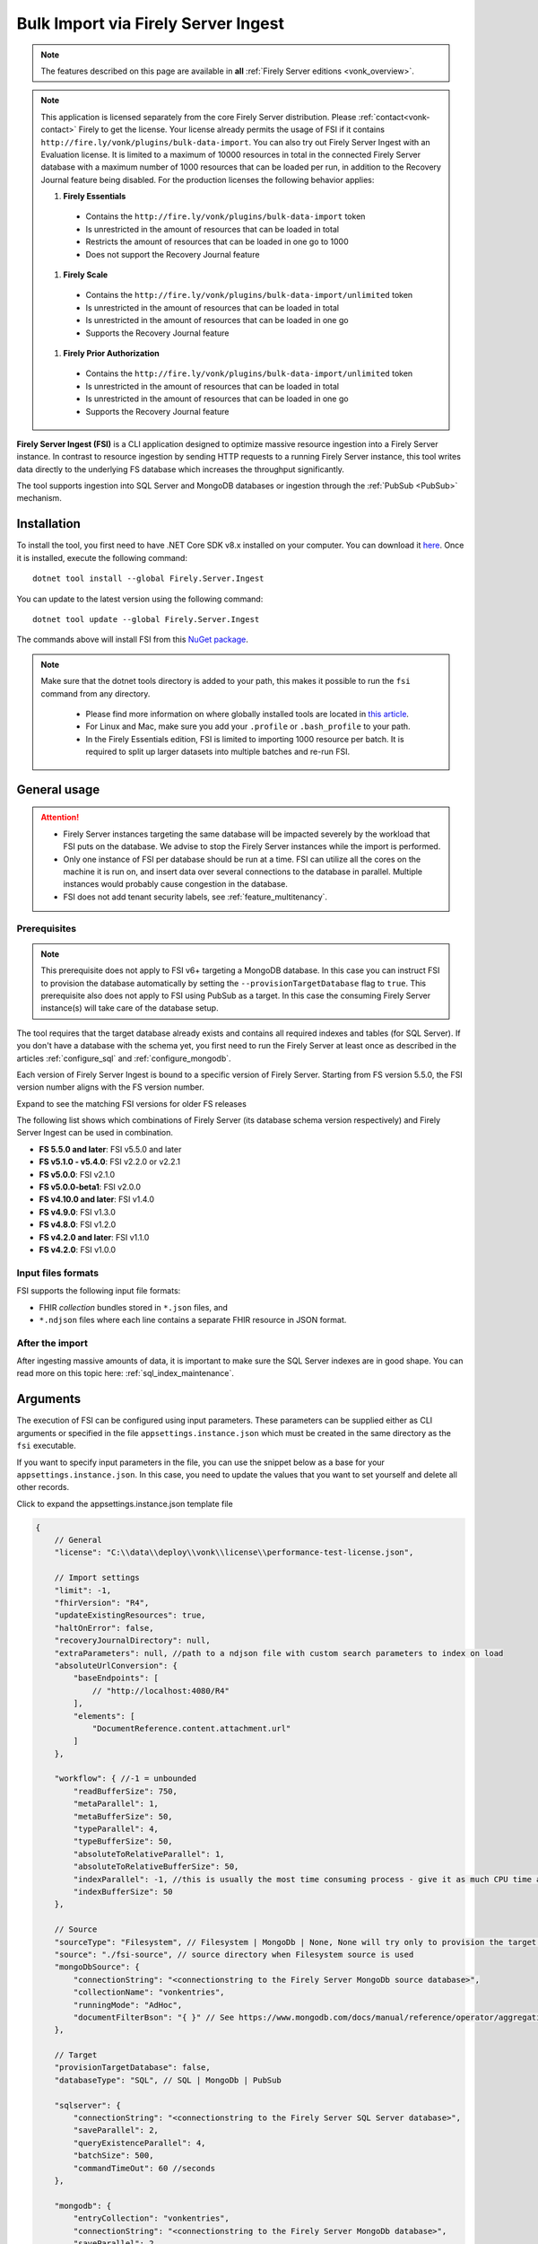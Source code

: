 .. _tool_fsi:

Bulk Import via Firely Server Ingest
====================================

.. note::

  The features described on this page are available in **all** :ref:`Firely Server editions <vonk_overview>`.

.. note::
  This application is licensed separately from the core Firely Server distribution. Please :ref:`contact<vonk-contact>` Firely to get the license. 
  Your license already permits the usage of FSI if it contains ``http://fire.ly/vonk/plugins/bulk-data-import``. You can also try out Firely Server Ingest with an Evaluation license. It is limited to a maximum of 10000 resources in total in the connected Firely Server database with a maximum number of 1000 resources that can be loaded per run, in addition to the Recovery Journal feature being disabled. For the production licenses the following behavior applies:
  
  #. **Firely Essentials**

    * Contains the ``http://fire.ly/vonk/plugins/bulk-data-import`` token
    * Is unrestricted in the amount of resources that can be loaded in total
    * Restricts the amount of resources that can be loaded in one go to 1000
    * Does not support the Recovery Journal feature

  #. **Firely Scale**

    * Contains the ``http://fire.ly/vonk/plugins/bulk-data-import/unlimited`` token
    * Is unrestricted in the amount of resources that can be loaded in total
    * Is unrestricted in the amount of resources that can be loaded in one go 
    * Supports the Recovery Journal feature

  #. **Firely Prior Authorization**

    * Contains the ``http://fire.ly/vonk/plugins/bulk-data-import/unlimited`` token
    * Is unrestricted in the amount of resources that can be loaded in total
    * Is unrestricted in the amount of resources that can be loaded in one go
    * Supports the Recovery Journal feature
    
**Firely Server Ingest (FSI)** is a CLI application designed to optimize massive resource ingestion into a Firely Server instance. In contrast to resource ingestion by sending HTTP requests to a running Firely Server instance, this tool writes data directly to the underlying FS database which increases the throughput significantly.

The tool supports ingestion into SQL Server and MongoDB databases or ingestion through the :ref:`PubSub <PubSub>` mechanism.

.. _tool_fsi_installation:

Installation
------------
To install the tool, you first need to have .NET Core SDK v8.x installed on your computer. You can download it `here <https://dotnet.microsoft.com/en-us/download>`__. Once it is installed, execute the following command:

::

  dotnet tool install --global Firely.Server.Ingest

You can update to the latest version using the following command:

::

  dotnet tool update --global Firely.Server.Ingest

The commands above will install FSI from this `NuGet package <https://www.nuget.org/packages/Firely.Server.Ingest/>`_.

.. note::

  Make sure that the dotnet tools directory is added to your path, this makes it possible to run the ``fsi`` command from any directory.

    - Please find more information on where globally installed tools are located in `this article <https://docs.microsoft.com/en-us/dotnet/core/tools/global-tools#install-a-global-tool>`_. 
    - For Linux and Mac, make sure you add your ``.profile`` or ``.bash_profile`` to your path.
    - In the Firely Essentials edition, FSI is limited to importing 1000 resource per batch. It is required to split up larger datasets into multiple batches and re-run FSI.

General usage
-------------

.. attention::

  * Firely Server instances targeting the same database will be impacted severely by the workload that FSI puts on the database. We advise to stop the Firely Server instances while the import is performed.
  * Only one instance of FSI per database should be run at a time. FSI can utilize all the cores on the machine it is run on, and insert data over several connections to the database in parallel. Multiple instances would probably cause congestion in the database.
  * FSI does not add tenant security labels, see :ref:`feature_multitenancy`.

Prerequisites
^^^^^^^^^^^^^

.. note::

  This prerequisite does not apply to FSI v6+ targeting a MongoDB database. In this case you can instruct FSI to provision the database automatically by setting the ``--provisionTargetDatabase`` flag to ``true``.
  This prerequisite also does not apply to FSI using PubSub as a target. In this case the consuming Firely Server instance(s) will take care of the database setup.

The tool requires that the target database already exists and contains all required indexes and tables (for SQL Server). If you don't have a database with the schema yet, you first need to run the Firely Server at least once as described in the articles :ref:`configure_sql` and :ref:`configure_mongodb`.

Each version of Firely Server Ingest is bound to a specific version of Firely Server.
Starting from FS version 5.5.0, the FSI version number aligns with the FS version number.

.. container:: toggle

    .. container:: header

      Expand to see the matching FSI versions for older FS releases

    The following list shows which combinations of Firely Server (its database schema version respectively) and Firely Server Ingest can be used in combination.

    * **FS 5.5.0 and later**: FSI v5.5.0 and later
    * **FS v5.1.0 - v5.4.0**: FSI v2.2.0 or v2.2.1
    * **FS v5.0.0**: FSI v2.1.0
    * **FS v5.0.0-beta1**: FSI v2.0.0
    * **FS v4.10.0 and later**: FSI v1.4.0
    * **FS v4.9.0**: FSI v1.3.0
    * **FS v4.8.0**: FSI v1.2.0
    * **FS v4.2.0 and later**: FSI v1.1.0
    * **FS v4.2.0**: FSI v1.0.0

Input files formats
^^^^^^^^^^^^^^^^^^^

FSI supports the following input file formats:

* FHIR *collection* bundles stored in ``*.json`` files, and
* ``*.ndjson`` files where each line contains a separate FHIR resource in JSON format.


After the import
^^^^^^^^^^^^^^^^

After ingesting massive amounts of data, it is important to make sure the SQL Server indexes are in good shape. You can read more on this topic here: :ref:`sql_index_maintenance`.

Arguments
---------

The execution of FSI can be configured using input parameters. These parameters can be supplied either as CLI arguments or specified in the file ``appsettings.instance.json`` which must be created in the same directory as the ``fsi`` executable.

If you want to specify input parameters in the file, you can use the snippet below as a base for your ``appsettings.instance.json``. In this case, you need to update the values that you want to set yourself and delete all other records.


.. container:: toggle

    .. container:: header

      Click to expand the appsettings.instance.json template file

    .. code-block:: JavaScript

      {
          // General
          "license": "C:\\data\\deploy\\vonk\\license\\performance-test-license.json",

          // Import settings
          "limit": -1,
          "fhirVersion": "R4",
          "updateExistingResources": true,
          "haltOnError": false,
          "recoveryJournalDirectory": null,
          "extraParameters": null, //path to a ndjson file with custom search parameters to index on load
          "absoluteUrlConversion": {
              "baseEndpoints": [
                  // "http://localhost:4080/R4"
              ],
              "elements": [
                  "DocumentReference.content.attachment.url"
              ]
          },

          "workflow": { //-1 = unbounded
              "readBufferSize": 750,
              "metaParallel": 1,
              "metaBufferSize": 50,
              "typeParallel": 4,
              "typeBufferSize": 50,
              "absoluteToRelativeParallel": 1,
              "absoluteToRelativeBufferSize": 50,
              "indexParallel": -1, //this is usually the most time consuming process - give it as much CPU time as possible.
              "indexBufferSize": 50
          },

          // Source
          "sourceType": "Filesystem", // Filesystem | MongoDb | None, None will try only to provision the target database
          "source": "./fsi-source", // source directory when Filesystem source is used
          "mongoDbSource": {
              "connectionString": "<connectionstring to the Firely Server MongoDb source database>",
              "collectionName": "vonkentries",
              "runningMode": "AdHoc",
              "documentFilterBson": "{ }" // See https://www.mongodb.com/docs/manual/reference/operator/aggregation/match/ for the syntax
          },

          // Target
          "provisionTargetDatabase": false,
          "databaseType": "SQL", // SQL | MongoDb | PubSub

          "sqlserver": {
              "connectionString": "<connectionstring to the Firely Server SQL Server database>",
              "saveParallel": 2,
              "queryExistenceParallel": 4,
              "batchSize": 500,
              "commandTimeOut": 60 //seconds
          },

          "mongodb": {
              "entryCollection": "vonkentries",
              "connectionString": "<connectionstring to the Firely Server MongoDb database>",
              "saveParallel": 2,
              "queryExistenceParallel": 4,
              "batchSize": 500
          },

          "PubSub": {
            "batchSize": 1,
            "MessageBroker": {
                "Host": "<connectionstring to the pubsub endpoint>",
                "Username": "guest",
                "Password": "guest",
                "ApplicationQueueName": "FirelyServer",
                "PrefetchCount": 1,
                "ConcurrencyNumber": 1,
                "RabbitMQ": {
                    "Port": 5672
                },
                "VirtualHost": "/",
                "BrokerType": "AzureServiceBus" //  RabbitMq, AzureServiceBus
            },
            "ClaimCheck": {
                "StorageType": "Disabled", //"AzureBlobStorage", // Or "Disabled"
                "AzureBlobContainerName": "messages-data",
                "AzureBlobStorageConnectionString": "<connection string>"
            }
        },

        // Telemetry
        "OpenTelemetryOptions": {
            "EnableMetrics": false,
            "Endpoint": "http://localhost:4317"
        }
      }

.. _FSI_supported_arguments:

General
^^^^^^^

* ``--license <license>``: 

  * **Config**: license
  * **Required**: Yes
  * **Description**: Firely Server license file.

* ``-l``, ``--limit <limit>``: 

  * **Config**: limit
  * **Required**: No
  * **Default**: -1 (no limit)
  * **Description**: Limit the number of resources to import. Use this for testing your setup.

* ``-f``, ``--fhir-version <R3|R4>``: 

  * **Config file parameter**: ``fhirVersion``
  * **Required**: Yes
  * **Description**: Specifies the FHIR version of the input data.

* ``--update-existing-resources <true|false|onlyIfNewer>``: 

  * **Config**: updateExistingResources
  * **Required**: No
  * **Default**: true
  * **Description**: Defines the action to take when a resource with a given Type and Id already exists in the target database.
  * **Options**:

    * **true**: the existing resource gets marked as historical and the incoming resource gets saved as current
    * **false**: the existing resource remains unchanged; the incoming resource gets logged as skipped
    * **errorOnConflict**: the existing resource remains unchanged; the incoming resource errors out
    * **onlyIfNewer**:

      * MongoDb: if an existing resource has a ``meta:LastUpdated`` greater than the incoming resource, the incoming resource gets saved as historical and the existing resource remains unchanged.
      * SQL Server: if an existing resource has a ``meta:LastUpdated`` greater than the incoming resource, the incoming resource gets skipped. 
      * Note: when this mode is used, the incoming resources must have the ``meta:LastUpdated`` field set.

* ``--haltOnError <true|false>``: 

  * **Config**: haltOnError
  * **Required**: No
  * **Default**: false
  * **Description**: When true, stop application on a single error

* ``--useRecoveryJournal <recoveryJournalDirectory>``: 

  * **Config**: recoveryJournalDirectory
  * **Required**: No
  * **Default**: null
  * **Description**: A directory containing the recovery journal. See :ref:`Recovery Journal<tool_fsi_recovery>`.

* ``--extraParameters <Extra Parameters ndjson file>``: 

  * **Config**: extraParameters
  * **Required**: No
  * **Default**: null
  * **Description**: A file containing additional search parameters to be indexed on load directly into SQL or MongoDB target database. See :ref:`Custom Search Parameters <custom_search_parameters>`.

* ``--urlConvBases:index url``: 

  * **Config**: absoluteUrlConversion/baseEndpoints
  * **Required**: No
  * **Default**: None
  * **Description**: Convert absolute URLs to relative for endpoints included in this array. The array values must match exactly the base URL otherwise no changes are made.

* ``--urlConvElems:index FHIRPath``: 

  * **Config**: absoluteUrlConversion/elements
  * **Required**: No
  * **Default**: None
  * **Description**: List of FHIR paths specifying the list of ``Uri`` or ``Url`` elements that should be converted from absolute to relative URI if their base endpoints match one of the base endpoint specified in ``absoluteUrlConversion/baseEndpoints``.

Source
^^^^^^


* ``--sourceType <Filesystem|MongoDb|None>``: 

  * **Config**: sourceType
  * **Required**: No
  * **Default**: Filesystem
  * **Description**: Specifies the source type
  * **Options**:

    * **Filesystem**: read data from the filesystem
    * **MongoDb**: read data from a Firely Server MongoDB database 
    * **None**: use this option if you only want to provision the target database

Source (for Filesystem)
^^^^^^^^^^^^^^^^^^^^^^^

* ``-s``, ``--source <source>``: 

  * **Config**: source
  * **Required**: Yes when ``sourceType`` is set to ``Filesystem``
  * **Description**: Input directory for work (this directory is visited recursively including all the subdirectories).

Source (for MongoDb)
^^^^^^^^^^^^^^^^^^^^

This source is intended to be used in zero-downtime migration scenarios. Currently, it is only possible to use another MongoDB database as the target database.

See more information on how to run migrations in :ref:`this article <zero_downtime_migration>`.

* ``--srcMongoConnectionString <srcMongoConnectionString>``: 

  * **Config**: mongoDbSource/connectionString
  * **Required**: Yes
  * **Description**: Connection string to read resources from.

* ``--srcMongoCollection <srcMongoCollection>``: 

  * **Config**: mongoDbSource/collectionName
  * **Required**: No
  * **Default**: vonkentries
  * **Description**: Collection name to read entries from.

* ``--srcMongoRunningMode <AdHoc|Continuous>``: 

  * **Config**: mongoDbSource/runningMode
  * **Required**: No
  * **Default**: AdHoc
  * **Description**: The mode in which the application should run.
  * **Options**:

    * **AdHoc**: the application will run once and exit
    * **Continuous**: the application will run continuously and listen for changes in the source database until terminated by the user

* Documents filter (can be set only via the config file): 

  * **Config**: mongoDbSource/documentFilterBson
  * **Required**: No
  * **Default**: None
  * **Description**: BSON filter to apply when reading documents. See `MongoDB aggregation match syntax <https://www.mongodb.com/docs/manual/reference/operator/aggregation/match/>`_ for details.


Target
^^^^^^

* ``--dbType <MongoDb|SQL>``: 

  * **Config**: databaseType
  * **Required**: No
  * **Default**: SQL
  * **Description**: Specifies the target database type.
  * **Options**:

    * **SQL**
    * **MongoDb**


* ``--provisionTargetDatabase <true|false>``: 

  * **Config**: provisionTargetDatabase
  * **Required**: No
  * **Default**: false
  * **Description**: Whether to provision the target database. *Note: currently only supported for MongoDB.*

Target (for SQL Server)
^^^^^^^^^^^^^^^^^^^^^^^

* ``-c``, ``--connectionstring <connectionstring>``: 

  * **Config**: sqlServer/connectionString
  * **Required**: Yes
  * **Description**: Connection string to Firely Server SQL Server database.

* ``--sqlPar <sqlPar>``: 

  * **Config**: sqlServer/saveParallel
  * **Required**: No
  * **Default**: 2
  * **Description**: The number of batches to save in parallel. Depends on your bandwidth to SQL Server and its processing power.

* ``--sqlBatch <sqlBatch>``: 

  * **Config**: sqlServer/saveBatchSize
  * **Required**: No
  * **Default**: 500
  * **Description**: The number of resources to save in each batch. SQL Server must be able to process it within the CommandTimeout. It is recommended to set this value to at least 500 for optimal performance.

* ``--sqlTimeout <sqlTimeout>``: 

  * **Config**: sqlServer/commandTimeOut
  * **Required**: No
  * **Default**: 60
  * **Description**: The time SQL Server is allowed to process a batch of resources.

* ``--sqlExistQryPar <sqlExistQryPar>``: 

  * **Config**: sqlserver/queryExistenceParallel
  * **Required**: No
  * **Default**: 4
  * **Description**: The number of parallel threads querying the DB to check whether a resource exists (only when ``--update-existing-resources`` is set to false).

Target (for MongoDB)
^^^^^^^^^^^^^^^^^^^^

* ``--mongoConnectionstring <connectionstring>``: 

  * **Config**: mongodb/connectionString
  * **Required**: Yes
  * **Description**: Connection string to Firely Server MongoDb source database.

* ``--mongoCollection <mongoCollection>``: 

  * **Config**: mongodb/entryCollection
  * **Required**: No
  * **Default**: vonkentries
  * **Description**: Collection name for entries.

* ``--mongoPar <mongoPar>``: 

  * **Config**: mongodb/saveParallel
  * **Required**: No
  * **Default**: 2
  * **Description**: The number of batches to save in parallel. Depends on your bandwidth to MongoDb and its processing power.

* ``--mongoExistQryPar <mongoExistQryPar>``: 

  * **Config**: mongodb/queryExistenceParallel
  * **Required**: No
  * **Default**: 4
  * **Description**: The number of parallel threads querying the DB to check whether a resource exists (only when ``--update-existing-resources`` is set to false).

* ``--mongoBatch <mongoBatch>``: 

  * **Config**: mongodb/batchSize
  * **Required**: No
  * **Default**: 500
  * **Description**: The number of resources to save in each batch.

.. _fsi_target_pubsub:

Target (for PubSub)
^^^^^^^^^^^^^^^^^^^

PubSub options are not exposed through command line parameters and must be provided in a ``appsettings.instance.json`` file as described above.
The settings, except for the ``batchSize``, are the same as in Firely Server and can be found in :ref:`this article <pubsub_configuration>`.
The ``batchSize`` property states how many resources are sent per message.
If you have very large resources or are sending a lot of resources per message, it can be that you need to enable the claimcheck mechanism to not run into any message size limits.

.. attention::
  * Currently there is an issue with Kafka as a target, so this is not supported yet.
  * You cannot specify MongoDb as a source when you set the target to PubSub.
  * ``updateExistingResources`` should be set to true when using PubSub as a target.
  * When ingesting a large amount of resources, take into account the limits of your message bus.

Workflow
^^^^^^^^

* ``--readBuffer <readBuffer>``: 

  * **Config**: workflow/readBufferSize
  * **Required**: No
  * **Default**: 750
  * **Description**: Number of resources to buffer after reading.

* ``--metaPar <metaPar>``: 

  * **Config**: workflow/metaParallel
  * **Required**: No
  * **Default**: 1
  * **Description**: Number of threads to assign metadata.

* ``--metaBuffer <metaBuffer>``: 

  * **Config**: workflow/metaBufferSize
  * **Required**: No
  * **Default**: 50
  * **Description**: Number of resources to buffer for assigning metadata.

* ``--typePar <typePar>``: 

  * **Config**: workflow/typeParallel
  * **Required**: No
  * **Default**: 4
  * **Description**: Number of threads to add type information.

* ``--typeBuffer <typeBuffer>``: 

  * **Config**: workflow/typeBufferSize
  * **Required**: No
  * **Default**: 50
  * **Description**: Number of resources to buffer for adding type information.

* ``--absRelPar <absRelPar>``: 

  * **Config**: workflow/absoluteToRelativeParallel
  * **Required**: No
  * **Default**: 1
  * **Description**: Number of threads when converting absolute to relative references.

* ``--absRelBuffer <absRelBuffer>``: 

  * **Config**: workflow/absoluteToRelativeBufferSize
  * **Required**: No
  * **Default**: 50
  * **Description**: Number of resources to buffer when converting absolute to relative references.

* ``--indexPar <indexPar>``: 

  * **Config**: workflow/indexParallel
  * **Required**: No
  * **Default**: -1 (no limit)
  * **Description**: Number of threads to index the search parameters. This is typically the most resource-intensive step and should have the most threads.

* ``--indexBuffer <indexBuffer>``: 

  * **Config**: workflow/indexBufferSize
  * **Required**: No
  * **Default**: 50
  * **Description**: Number of resources to buffer for indexing the search parameters.


Telemetry
^^^^^^^^^

* ``--OpenTelemetryOptions/EnableMetrics <true|false>``: 

  * **Config**: OpenTelemetryOptions/EnableMetrics
  * **Required**: No
  * **Default**: false
  * **Description**: Enable or disable OpenTelemetry metrics.

* ``--OpenTelemetryOptions/Endpoint <endpoint>``: 

  * **Config**: OpenTelemetryOptions/Endpoint
  * **Required**: No
  * **Default**: http://localhost:4317
  * **Description**: OpenTelemetry endpoint for metrics.

Other
^^^^^

* ``--version``: 

  * **Required**: No
  * **Description**: Show version information.

* ``-?``, ``-h``, ``--help``: 

  * **Required**: No
  * **Description**: Show help and usage information.


.. _tool_fsi_examples:

Examples
--------

Specify a custom settings file **/path/to/your/custom/settings/appsettings.instance.json**.

.. code-block:: bash

  fsi --settings ./path/to/your/custom/settings/appsettings.instance.json 

.. note::
  If ``--settings`` is omitted, FSI searches the following folders sequentially and tries to find ``appsettings.instance.json``. The first occurrence will be used if FSI finds one, otherwise the default ``appsettings.json`` will be used.  
  
  * Current launched folder |br| 
    e.g. ``C:\Users\Bob\Desktop``  
  * FSI installation folder |br|
    e.g. ``C:\Users\Bob\.dotnet\tools``  
  * FSI installation ``dll`` folder |br| 
    e.g. ``C:\Users\Bob\.dotnet\tools\.store\firely.server.ingest\version\firely.server.ingest\version\tools\net8.0\any``

Run the import for files located in directory **/path/to/your/input/files** and its subdirectories using license file **/path/to/your/license/fsi-license.json** targeting the database defined by the connection string. In case a resource being imported already exists in the target database, it gets skipped.

.. code-block:: bash

  fsi \
  -s ./path/to/your/input/files \
  --license /path/to/your/license/fsi-license.json \
  -c 'Initial Catalog=VonkData;Data Source=server.hostname,1433;User ID=username;Password=PaSSSword!' \
  --update-existing-resources false 

Same as above but if a resource being imported already exists in the target database, it gets updated. The old resource gets preserved as a historical record.

.. code-block:: bash

  fsi \
  -s ./path/to/your/input/files \
  --license /path/to/your/license/fsi-license.json \
  -c 'Initial Catalog=VonkData;Data Source=server.hostname,1433;User ID=username;Password=PaSSSword!'

Same as above but targeting a MongoDB database.

.. code-block:: bash

  fsi \
  --dbType MongoDb
  -s ./path/to/your/input/files \
  --license /path/to/your/license/fsi-license.json \
  --mongoConnectionstring 'mongodb://username:password@localhost:27017/vonkdata'

.. _tool_fsi_packages_cache:

Packages cache
--------------
Upon its first execution, FSI requires internet access to download and cache packages with core FHIR conformance resources (such as StructureDefinitions and SearchParameters, etc.) The internet connection is not required for the subsequent runs. 

It is possible to copy the cached files from one computer to another. It is also possible to mount the cached files to a Docker container if you run FSI in Docker.

The cached files can be found in the following locations:

* for v. ≥ v2.2.1

  * Windows: ``%USERPROFILE%\.fhir\packages``
  * Linux/MacOS: ``$HOME/.fhir/packages``
* for v. ≥ v1.4.1
  
  * Windows: ``%APPDATA%\.fhir_packages``
  * Linux/MacOS: ``$XDG_CONFIG_HOME/.fhir_packages`` if the environment variable ``XDG_CONFIG_HOME`` is defined  otherwise ``$HOME/.config/.fhir_packages``

.. _tool_fsi_recovery:

Recovery Journal
----------------

If a transient error occurs while ingestion is running or the FSI instance gets interrupted, the *recovery journal* feature allows recovery from such a situation. To enable it, use the ``--useRecoveryJournal <recoveryJournalDirectory>`` option in the CLI or set field ``recoveryJournalDirectory`` in the ``appsettings.instance.config``. 

When enabled, the process runs as follows:

#. Upon the first ingestion attempt, FSI will take a snapshot of all the files in the specified source directory and save that snapshot to the ``<recoveryJournalDirectory>``.
#. Then the data ingestion will start. Information about every successfully ingested resource also gets added to the journal.

If the ingestion procedure gets interrupted at any point, or some of the resources do not get ingested because of a transient error (e.g. network connection to the target DB is temporarily down), the ingestion process can be restarted by running the application with the same parameters. The application will skip all the previously ingested resources based on the journal.
.. note::
  
  - Note that the recovery journal directory must be empty before performing the initial ingestion attempt for a given set of files. 
  - Furthermore, the source files must not be changed between ingestion attempts. If any changes are detected, the FSI will throw an error.

.. note::
  
  Please do not use the source directory or any subdirectories within the source directory as the recovery journal directory.

.. _custom_search_parameters:

Custom Search Parameters
------------------------

.. important:: FSI only indexes the **Core FHIR Search Parameters** by default when the target is a database. FSI does not automatically recognize custom search parameters added to Firely Server.

If your Firely Server already has data and implemented :ref:`Custom Search Parameters <feature_customsp>`, you can configure FSI to index these parameters at load time. This avoids the need for an administrative reindex after loading resources with FSI.

Use the ``--extraParameters`` option to specify a path to an ``.ndjson`` file containing the custom search parameters to be indexed at load time.

**Example NDJSON file** (extraSearchParameters.ndjson)

.. code-block:: json

  {"resourceType":"SearchParameter","url":"http://example.org/fhir/SearchParameter/Patient-example","name":"example","description":"example description","status":"active","code":"example","base":["Patient"],"type":"string","expression":"Patient.name"}


**Example Command** 
Executing FSI with custom search parameters in ``extraSearchParameters.ndjson`` located in the current directory:

.. code-block:: bash

  fsi -f "<FhirVersion>" -s "<PathToData>" --extraParameters ".\extraSearchParameters.json" --dbType  "<DB Type>" -c "<DB connection string>" --license "<path to license>"

.. note::

  * Custom search parameters that are derived from **Core FHIR Search Parameters** will be ignored. (ex. `derivedFrom.StartsWith("http://hl7.org/fhir")`)
  * If the target is PubSub, the ``--extraParameters`` option will be ignored, as PubSub will index all the search parameters already loaded to Firely Server.

Monitoring
----------

Logs
^^^^

When importing the data, it is handy to have the logging enabled, as it would capture any issues if they occur. By default, the log messages are written both to the console window and to the log files in the ``%temp%`` directory.

You can configure the log settings the same way as you do for Firely Server: :ref:`configure_log`. 

.. _tool_fsi_performance_counters:

Performance counters
^^^^^^^^^^^^^^^^^^^^
You can get insights into the tool performance by means of performance counters. There are many ways to monitor the performance counters. One of the options is using `dotnet-counters <https://docs.microsoft.com/en-us/dotnet/core/diagnostics/dotnet-counters>`_.

To monitor the counters for FSI, you can execute the following command:

::

  dotnet-counters monitor --counters 'System.Runtime','FSI Processing'  --process-id <process_id>

where *<process_id>* is the PID of the running FSI tool.

.. note::

  If you think the ingestion process is going too slow for your amount of data and the hardware specifications, please :ref:`contact us<vonk-contact>` for advice.


Known issues
------------

* FSI does not support scenarios where resources of different FHIR versions are stored in the same database;
  
  * Please note that FSI will not check or warn you if the database already contains resources of a FHIR version different from that specified via the CLI options ``-f``, ``--fhir-version <R3|R4>`` or ``fhirVersion`` in the config file.

* When importing STU3 resources, the field ``Patient.deceased`` will always be set to ``true`` if it exists. This is caused by an error in the FHIR STU3 specification. In case you would like to use FSI with STU3 resources, please :ref:`contact us<vonk-contact>`.
* If a resource is present in a workload more than once, the entries may get processed in parallel and a version that is different from the latest may be set as current.

Release notes
-------------

.. _fsi_releasenotes_5.5.0-plus:

Release 5.5.0+
^^^^^^^^^^^^^^

The FSI release cycle has been synchronized with the Firely Server release cycle.
Please refer to the :ref:`Firely Server release notes <vonk_releasenotes>` for the FSI change log.


.. container:: toggle

    .. container:: header

      Changelog before Firely Server 5.5.0

    .. _fsi_releasenotes_2.3.0:

    **Release 2.3.0, November 23rd, 2023**

    * Feature: the mode ``--update-existing-resources onlyIfNewer`` is now supported for MongoDB.
    * Feature: ``Serilog.Sinks.MongoDB`` was added to the list of supported log sinks.
    * Fix: the ``SqlClient`` dependency package has been updated to version v5.1.1 to address the vulnerability: CVE-2022-41064.
    * Fix: the rare exception ``System.InvalidOperationException: Cannot change state from Skipped to Error`` does not get thrown anymore.
    * Internal: the way of handling command line arguments has been refactored.

    .. _fsi_releasenotes_2.2.1:

    **Release 2.2.1, September 19th, 2023**

    * Added support for running FSI without the internet connection (see :ref:`tool_fsi_packages_cache`)
    * This release includes a new setting for handling the conversion of absolute to relative references: ``absoluteUrlConversion``. This setting replaces the old ``convertAbsoluteUrlsToRelative`` setting. With this setting you can specify the FHIR Path of the elements that you would like to see converted. See also the ``urlConvBases:index url`` and ``urlConvElems:index FHIRPath`` arguments in the :ref:`FSI_supported_arguments` section for more information.
      ::
      
        "absoluteUrlConversion": {
          "baseEndpoints": [
            // "http://localhost:4080/R4"
          ],
          "elements": [
            "DocumentReference.content.attachment.url"
          ]
        }

    .. _fsi_releasenotes_1.4.1:

    **Release 1.4.1, August 28th, 2023**

    .. note::
      It is a hotfix release for the latest FSI that supports Firely Server v.4

    * Added support for running FSI without the internet connection (see :ref:`tool_fsi_packages_cache`)

    .. _fsi_releasenotes_2.2.0:

    **Release 2.2.0, June 20th, 2023**

    * Fix: Composite parameters are more accurately indexed for SQL Server, to align with Firely Server 5.1.0. See :ref:`vonk_releasenotes_5_1_0` and the accompanying warnings.
    * Feature: FSI is now open to evaluation, just like Firely Server itself. It is limited though, to a maximum of 10.000 resources in the database, including history.
    * Feature: FSI is updated to Firely .NET SDK 5.1.0, see `its releasenotes <https://github.com/FirelyTeam/firely-net-sdk/releases/tag/v5.1.0>`_

    .. _fsi_releasenotes_2.1.0:

    **Release 2.1.0, March 9th, 2023**

    * Fix: Eliminated deadlocks in FSI when writing data in parallel.
    * Settings: The setting ``maxActiveResources`` and the related CLI argument ``--maxActiveRes`` are no longer needed and have been removed.

    .. _fsi_releasenotes_2.0.1:

    **Release 2.0.1, February 12th, 2023**

    * Fix: Add support for schema version 25 for MongoDb

    .. _fsi_releasenotes_2.0.0:

    **Release 2.0.0, January 26th, 2023**

    * Upgraded to work with the database schemas for :ref:`Firely Server 5.0.0-beta1<vonk_releasenotes_5_0_0-beta1>`
    * Indexing has been updated to support searching for version-specific references.

    .. _fsi_releasenotes_1.4.0:

    **Release 1.4.0, October 6th, 2022**

    * Added new setting ``convertAbsoluteUrlsToRelative`` which is an array of server URL base values. This feature converts absolute URL references to relative references for the given server URL base array. Example: Setting of ``http://example.org/R4`` will convert an absolute URL ``http://example.org/R4/Patient/123`` to relative as ``Patient/123``. 

    * Added a new mode ``onlyIfNewer`` for option ``--update-existing-resources`` (see the CLI options above)

      .. note::

        This option is currently supported only for SQL Server

    * The setting ``--useUcum`` has been removed. From now on, all quantitative values get automatically canonicalized to UCUM values

    * Indexing has been fixed for search parameters of type `reference` that index resource elements of type `uri`. The following SearchParameters were affected by the bug:

      - FHIR4: ConceptMap-source-uri, ConceptMap-target-uri, PlanDefinition-definition
      - STU3: ImplementationGuide-resource, Provenance-agent
      
      Consider :ref:`re-indexing<feature_customsp_reindex_specific>` your database for these search parameters if you use them.

      .. note::

        Please note that due to a mistake in the official STU3 specification, search parameters `ConceptMap-source-uri`, `ConceptMap-target-uri` still do not work as expected. The correct search parameter expressions would be `ConceptMap.source.as(uri)` and `ConceptMap.target.as(uri)` while the specification contains `ConceptMap.source.as(Uri)` and `ConceptMap.target.as(Uri)` respectively. The issue has been addressed in R4.
   
    .. _fsi_releasenotes_1.3.1:

    **Release 1.3.1**

    * Corrected an exception when multiple batch threads are processing and saving in parallel to SQL Server.

    .. _fsi_releasenotes_1.3.0:

    **Release 1.3.0**

    * Add configuration ``haltOnError``. When ``true``, the FSI will be stopped on a single error. Otherwise, it will log error and continue.  
    * Changed the serialization format of decimal from string to use the native decimal type in MongoDB to improve performance.
    * Bugfix: Fixed Money.currency indexing for FHIR STU3 and R4

    .. _fsi_releasenotes_1.2.0:

    **Release 1.2.0**

    * Ability to provide a path to a custom ``appsettings.json`` file via a command-line argument (see :ref:`examples<tool_fsi_examples>` above)
    * Bugfix: ensure FSI uses all available values from the SQL PK-generating sequences when inserting data to the vonk.entry and component tables

    .. _fsi_releasenotes_1.1.0:

    **Release 1.1.0**

    * Feature: added support for MongoDb!
    * Feature: added support for performance counters using dotnet-counters. See :ref:`tool_fsi_performance_counters` on how to setup and use dotnet-counters.
    * FSI has been upgraded to .NET 6. To install the tool, you first need to have .NET Core SDK v6.x installed on your computer. See :ref:`tool_fsi_installation` for more information.
    * The Firely .NET SDK that FSI uses has been upgraded to 3.7.0. The release notes for the SDK v3.7.0 can be found `here <https://github.com/FirelyTeam/firely-net-sdk/releases>`_.
    * Multiple smaller fixes to improve reliability and performance of the tool.

    .. _fsi_releasenotes_1.0.0:

    **Release 1.0.0**

    * First public release
    * Performance: optimized memory consumption (especially, when reading large `*.ndjson` files)
    * Feature: quantitative values can be automatically canonicalized to UCUM values (see --useUcum CLI option)
    * Multiple smaller fixes to improve reliability and performance of the tool


    .. |br| raw:: html

      <br />

.. _tool_fsi_bill_of_materials:

Bill of Materials
-----------------

Firely Server Ingest is mainly built using libraries from Microsoft .Net Core and ASP.NET Core, along with a limited list of other libraries. This is the full list of direct dependencies that Firely Server Ingest has on other libraries, along with their licenses.

This list uses the NuGet package names (or prefixes of them) so you can easily lookup further details of those packages on `NuGet.org <https://www.nuget.org>`_ if needed.

#. Microsoft.Extensions.* - MIT
#. Serilog(.*) - Apache-2.0
#. System.CommandLine.Hosting - MIT
#. System.ComponentModel.Annotations - MIT
#. System.Threading.Tasks.Dataflow - MIT
#. Hl7.Fhir.* - Firely OSS license
#. Firely.Fhir.* - Firely OSS license
#. Simplifier.Licensing - as Hl7.Fhir

For MongoDB:

#. MongoDB.* - Apache 2.0

For SQL Server:

#. Microsoft.Data.SqlClient - MIT
#. Microsoft.SqlServer.SqlManagementObjects - MIT
